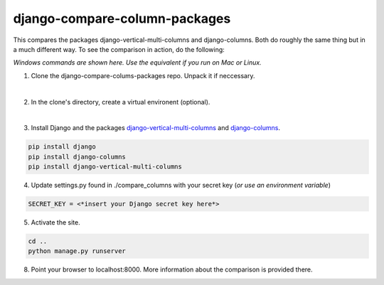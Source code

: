 ==============================
django-compare-column-packages
==============================

This compares the packages django-vertical-multi-columns and django-columns. Both do roughly the same thing but in a much different way. To see the comparison in action, do the following:

*Windows commands are shown here. Use the equivalent if you run on Mac or Linux.*

1. Clone the django-compare-colums-packages repo. Unpack it if neccessary.

|
2. In the clone's directory, create a virtual environent (optional).

|
3. Install Django and the packages `django-vertical-multi-columns`_ and `django-columns`_.

.. code-block:: bash

	pip install django
	pip install django-columns
	pip install django-vertical-multi-columns


4. Update settings.py found in ./compare_columns with your secret key (*or use an environment variable*)

.. code-block:: bash

	SECRET_KEY = <*insert your Django secret key here*>

5. Activate the site.

.. code-block:: bash

	cd ..
	python manage.py runserver

8. Point your browser to localhost:8000. More information about the comparison is provided there.

.. _`django-vertical-multi-columns`: https://github.com/swright573/django-vertical-multi-columns
.. _`django-columns`: https://github.com/audreyfeldroy/django-columns
